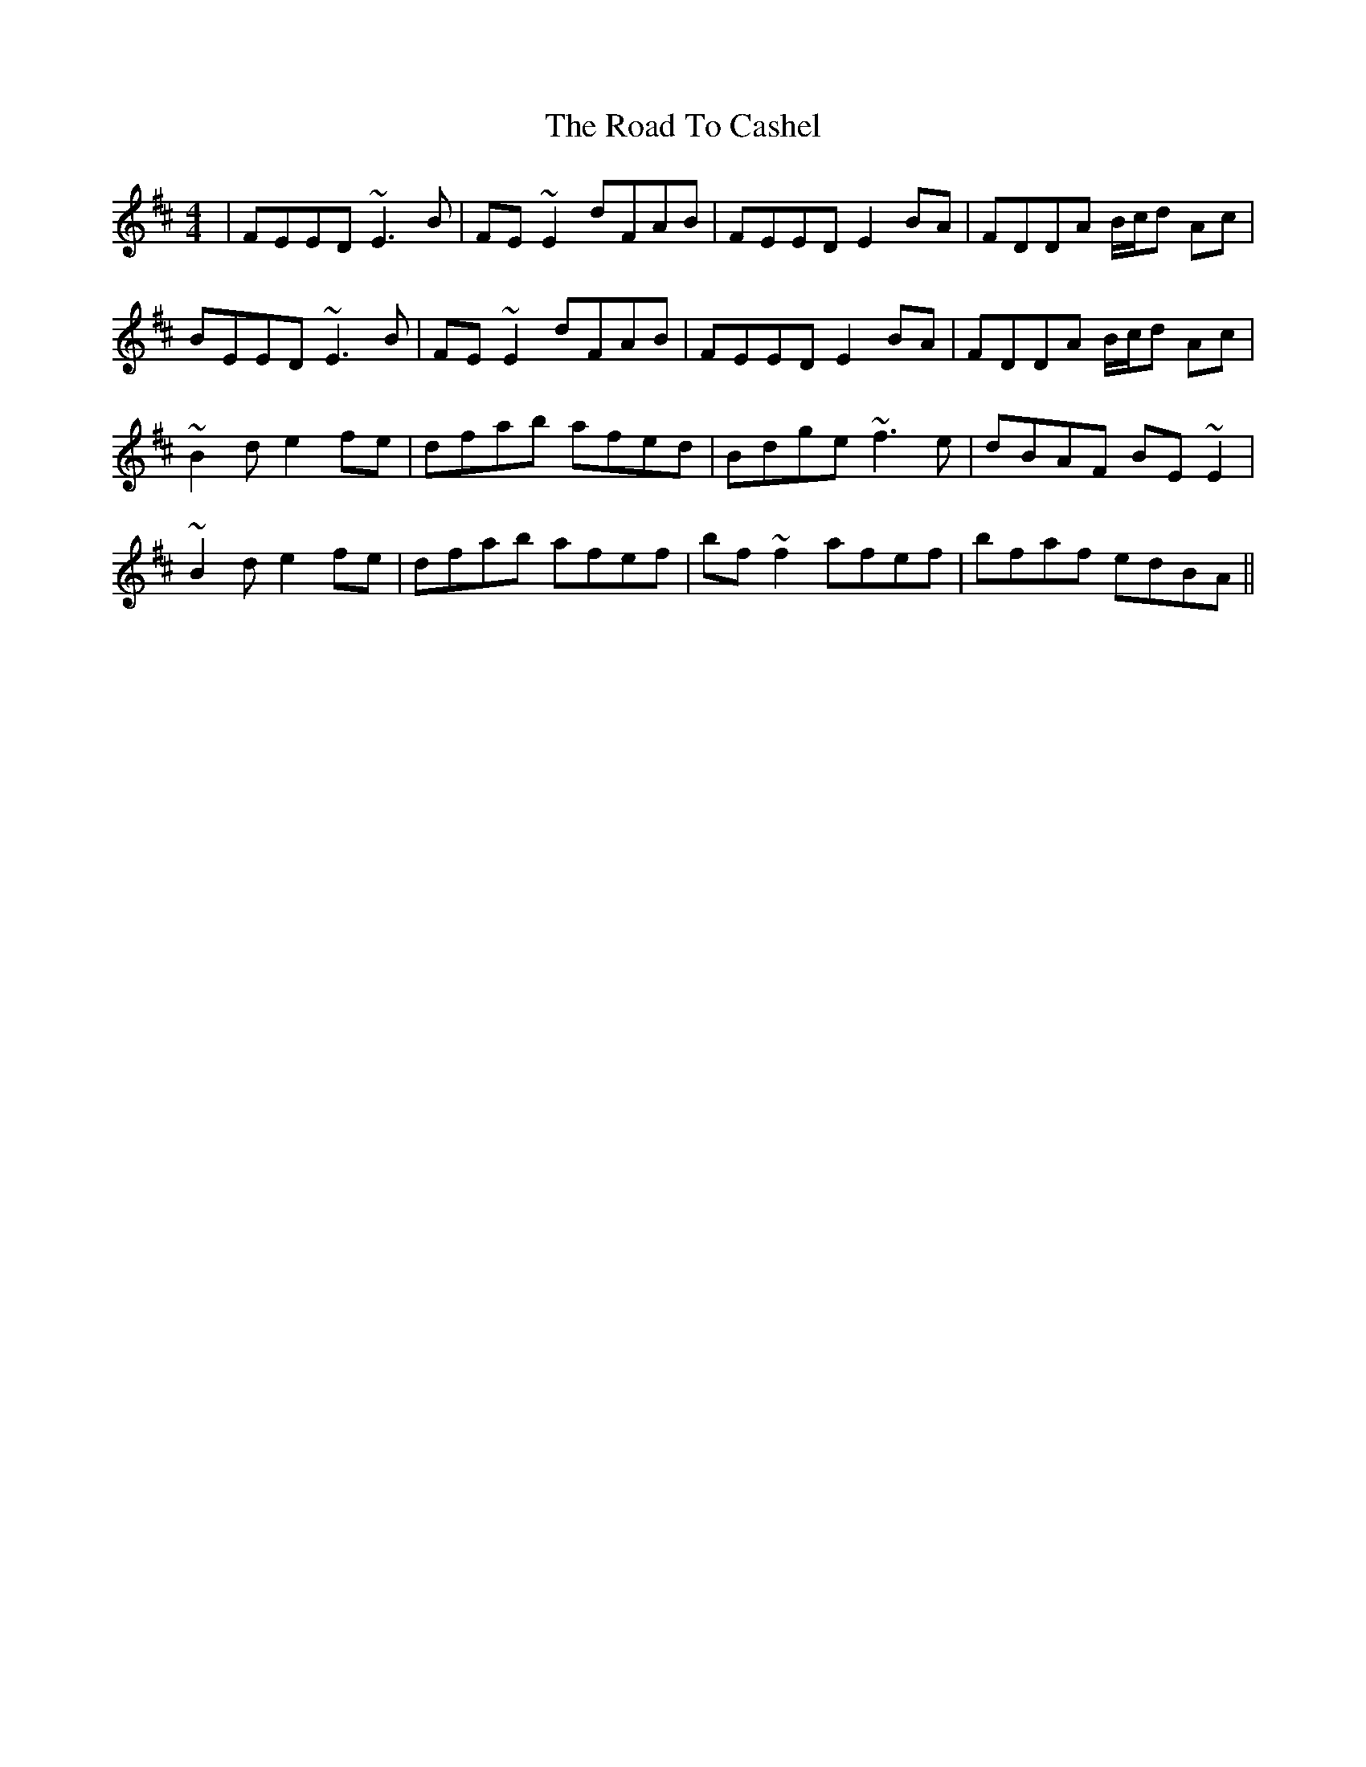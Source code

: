 X: 34665
T: Road To Cashel, The
R: reel
M: 4/4
K: Edorian
|FEED ~E3B|FE~E2 dFAB|FEED E2BA|FDDA B/c/d Ac|
BEED ~E3B|FE~E2 dFAB|FEED E2BA|FDDA B/c/d Ac|
~B2d e2fe|dfab afed|Bdge ~f3e|dBAF BE~E2|
~B2d e2fe|dfab afef|bf~f2 afef|bfaf edBA||

